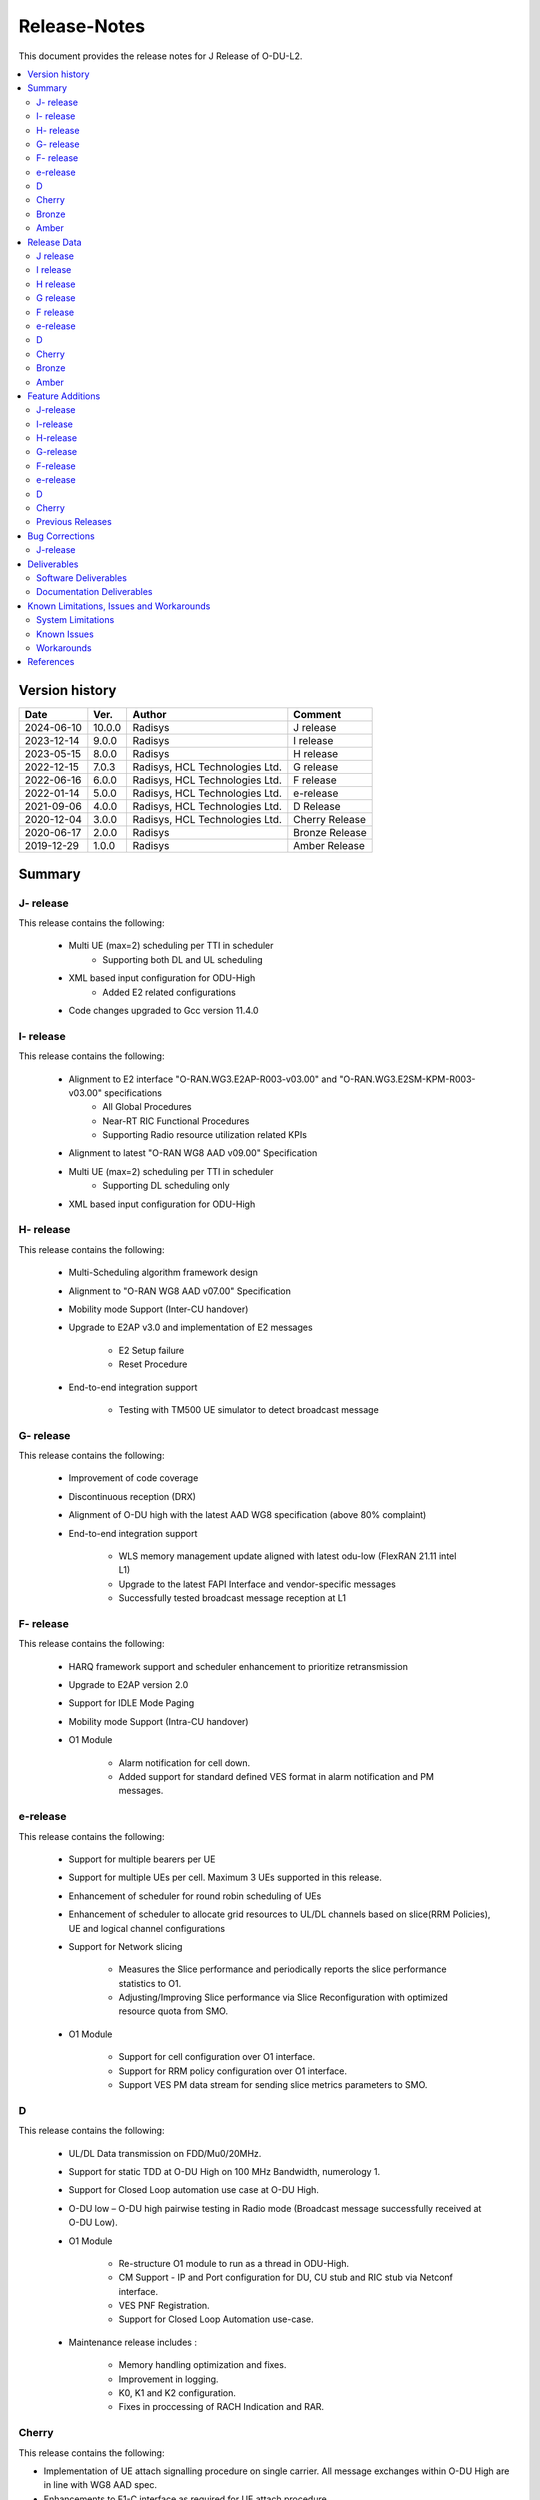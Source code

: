 .. This work is licensed under a Creative Commons Attribution 4.0 International License.
.. http://creativecommons.org/licenses/by/4.0


Release-Notes
**************

This document provides the release notes for J Release of O-DU-L2.

.. contents::
   :depth: 3
   :local:


Version history
---------------

+--------------------+--------------------+--------------------+--------------------+
| **Date**           | **Ver.**           | **Author**         | **Comment**        |
|                    |                    |                    |                    |
+--------------------+--------------------+--------------------+--------------------+
| 2024-06-10         | 10.0.0             | Radisys            | J release          |
|                    |                    |                    |                    |
+--------------------+--------------------+--------------------+--------------------+
| 2023-12-14         | 9.0.0              | Radisys            | I release          |
|                    |                    |                    |                    |
+--------------------+--------------------+--------------------+--------------------+
| 2023-05-15         | 8.0.0              | Radisys            | H release          |
|                    |                    |                    |                    |
+--------------------+--------------------+--------------------+--------------------+
| 2022-12-15         | 7.0.3              | Radisys,           | G release          |
|                    |                    | HCL Technologies   |                    |
|                    |                    | Ltd.               |                    |
+--------------------+--------------------+--------------------+--------------------+
| 2022-06-16         | 6.0.0              | Radisys,           | F release          |
|                    |                    | HCL Technologies   |                    |
|                    |                    | Ltd.               |                    |
+--------------------+--------------------+--------------------+--------------------+
| 2022-01-14         | 5.0.0              | Radisys,           | e-release          |
|                    |                    | HCL Technologies   |                    |
|                    |                    | Ltd.               |                    |
+--------------------+--------------------+--------------------+--------------------+
| 2021-09-06         | 4.0.0              | Radisys,           | D Release          |
|                    |                    | HCL Technologies   |                    |
|                    |                    | Ltd.               |                    |
+--------------------+--------------------+--------------------+--------------------+
| 2020-12-04         | 3.0.0              | Radisys,           | Cherry Release     |
|                    |                    | HCL Technologies   |                    |
|                    |                    | Ltd.               |                    |
+--------------------+--------------------+--------------------+--------------------+
| 2020-06-17         | 2.0.0              | Radisys            | Bronze Release     |
|                    |                    |                    |                    |
+--------------------+--------------------+--------------------+--------------------+
| 2019-12-29         | 1.0.0              | Radisys            | Amber Release      |
|                    |                    |                    |                    |
+--------------------+--------------------+--------------------+--------------------+


Summary
-------

J- release
^^^^^^^^^^
This release contains the following:

 - Multi UE (max=2) scheduling per TTI in scheduler
      - Supporting both DL and UL scheduling

 - XML based input configuration for ODU-High
      - Added E2 related configurations

 - Code changes upgraded to Gcc version 11.4.0

I- release
^^^^^^^^^^
This release contains the following:

 - Alignment to E2 interface "O-RAN.WG3.E2AP-R003-v03.00" and "O-RAN.WG3.E2SM-KPM-R003-v03.00" specifications
      - All Global Procedures 
      - Near-RT RIC Functional Procedures
      - Supporting Radio resource utilization related KPIs

 - Alignment to latest "O-RAN WG8 AAD v09.00" Specification

 - Multi UE (max=2) scheduling per TTI in scheduler
      - Supporting DL scheduling only

 - XML based input configuration for ODU-High

H- release
^^^^^^^^^^
This release contains the following:

 - Multi-Scheduling algorithm framework design

 - Alignment to "O-RAN WG8 AAD v07.00" Specification

 - Mobility mode Support (Inter-CU handover)
 
 - Upgrade to E2AP v3.0 and implementation of E2 messages
   
      - E2 Setup failure
      - Reset Procedure

 - End-to-end integration support

      - Testing with TM500 UE simulator to detect broadcast message

G- release
^^^^^^^^^^
This release contains the following:

 - Improvement of code coverage

 - Discontinuous reception (DRX)

 - Alignment of O-DU high with the latest AAD WG8 specification (above 80% complaint)

 - End-to-end integration support 
   
      - WLS memory management update aligned with latest odu-low (FlexRAN 21.11 intel L1)
      - Upgrade to the latest FAPI Interface and vendor-specific messages
      - Successfully tested broadcast message reception at L1

F- release
^^^^^^^^^^
This release contains the following:

 - HARQ framework support and scheduler enhancement to prioritize retransmission

 - Upgrade to E2AP version 2.0

 - Support for IDLE Mode Paging

 - Mobility mode Support (Intra-CU handover)

 - O1 Module

      - Alarm notification for cell down. 
      - Added support for standard defined VES format in alarm notification and PM messages.

e-release
^^^^^^^^^^
This release contains the following:

 - Support for multiple bearers per UE

 - Support for multiple UEs per cell. Maximum 3 UEs supported in this release.

 - Enhancement of scheduler for round robin scheduling of UEs
 
 - Enhancement of scheduler to allocate grid resources to UL/DL channels based on slice(RRM Policies), UE and logical channel configurations

 - Support for Network slicing
      
      - Measures the Slice performance and periodically reports the slice performance statistics to O1.
      - Adjusting/Improving Slice performance via Slice Reconfiguration with optimized resource quota from SMO.
 
 - O1 Module

      - Support for cell configuration over O1 interface.
      - Support for RRM policy configuration over O1 interface.
      - Support VES PM data stream for sending slice metrics parameters to SMO.

D
^^^^^^^^
This release contains the following:

 - UL/DL Data transmission on FDD/Mu0/20MHz.

 - Support for static TDD at O-DU High on 100 MHz Bandwidth, numerology 1.

 - Support for Closed Loop automation use case at O-DU High.

 - O-DU low – O-DU high pairwise testing in Radio mode (Broadcast message successfully received at O-DU Low).

 - O1 Module
      
      - Re-structure O1 module to run as a thread in ODU-High.
      - CM Support - IP and Port configuration for DU, CU stub and RIC stub via Netconf interface.
      - VES PNF Registration.
      - Support for Closed Loop Automation use-case.

 - Maintenance release includes :
      
      - Memory handling optimization and fixes.
      - Improvement in logging.
      - K0, K1 and K2 configuration.
      - Fixes in proccessing of RACH Indication and RAR.

Cherry
^^^^^^^^
This release contains the following:

- Implementation of UE attach signalling procedure on single carrier.
  All message exchanges within O-DU High are in line with WG8 AAD spec.

- Enhancements to F1-C interface as required for UE attach procedure.

- Enhancements to FAPI interface towards O-DU Low as required for UE attach procedure.

- Support for all short PRACH formats.

- Integration of FAPI P5 messages with Intel's O-DU Low in Timer mode.

- Code support for alignment with latest FAPI interface files from Intel.

- Implementation of O1 interface.

- Partial implementation of Health Check use-case with get-Alarm list API.


Bronze
^^^^^^^^
This release contains the following:

- Enhancements to F1-C interface for UE attach procedure.

- Implementation of F1-U interface.

- Implementation of E2 interface.

- Support for traffic steering usecase.

- Support for single carrier.

- Implementation of basic scheduler.

- Implementation of Cell broadcast procedure.

- Implementation of UE procedure till msg-4 for single UE. Complete testing of these messages is in progress.

- Implementation of FAPI interface towards O-DU Low using WLS.

- Partial implementation of RLC layer interfaces towards upper and lower layers
  conforming to AAD spec.


Amber
^^^^^
This release contains the following:

- O-DU layer intilaizations

- Implementation of F1-C interface

- Exchange of F1 Setup Request, F1 Setup Response, GNB DU Config Update and GNB DU Config Update ACK between the ODU and CU STUB.


Release Data
------------
J release
^^^^^^^^^^
+--------------------------------------+------------------------------------------+
| **Project**                          | ODUHIGH                                  |
|                                      |                                          |   
+--------------------------------------+------------------------------------------+
| **Repo/commit-ID**                   | o-du/l2/                                 |
|                                      | I512cbbc3d79ec7b4bb7c3f9eb07585b04dad9a5a|
+--------------------------------------+------------------------------------------+
| **Release designation**              | J release                                |
|                                      |                                          |   
+--------------------------------------+------------------------------------------+
| **Release date**                     | 2024-06-10                               |
|                                      |                                          |   
+--------------------------------------+------------------------------------------+
| **Purpose of the delivery**          | J release                                |
|                                      |                                          |   
+--------------------------------------+------------------------------------------+

I release
^^^^^^^^^^
+--------------------------------------+------------------------------------------+
| **Project**                          | ODUHIGH                                  |
|                                      |                                          |   
+--------------------------------------+------------------------------------------+
| **Repo/commit-ID**                   | o-du/l2/                                 |
|                                      | Iaeb1276534505c23ef29bdb61ea48bd050ca09a8|
+--------------------------------------+------------------------------------------+
| **Release designation**              | I release                                |
|                                      |                                          |   
+--------------------------------------+------------------------------------------+
| **Release date**                     | 2023-12-14                               |
|                                      |                                          |   
+--------------------------------------+------------------------------------------+
| **Purpose of the delivery**          | I release                                |
|                                      |                                          |   
+--------------------------------------+------------------------------------------+

H release
^^^^^^^^^^
+--------------------------------------+------------------------------------------+
| **Project**                          | ODUHIGH                                  |
|                                      |                                          |   
+--------------------------------------+------------------------------------------+
| **Repo/commit-ID**                   | o-du/l2/                                 |
|                                      | I790792e199edecd7932fb7dc89c167b231708a5f|
+--------------------------------------+------------------------------------------+
| **Release designation**              | H release                                |
|                                      |                                          |   
+--------------------------------------+------------------------------------------+
| **Release date**                     | 2023-06-13                               |
|                                      |                                          |   
+--------------------------------------+------------------------------------------+
| **Purpose of the delivery**          | H release                                |
|                                      |                                          |   
+--------------------------------------+------------------------------------------+

G release
^^^^^^^^^^
+--------------------------------------+------------------------------------------+
| **Project**                          | ODUHIGH                                  |
|                                      |                                          |   
+--------------------------------------+------------------------------------------+
| **Repo/commit-ID**                   | o-du/l2/                                 |
|                                      | I18c6f314f9a927ae49db92e4f9b0e4a3113f3bdb|
+--------------------------------------+------------------------------------------+
| **Release designation**              | G release                                |
|                                      |                                          |   
+--------------------------------------+------------------------------------------+
| **Release date**                     | 2022-12-05                               |
|                                      |                                          |   
+--------------------------------------+------------------------------------------+
| **Purpose of the delivery**          | G release                                |
|                                      |                                          |   
+--------------------------------------+------------------------------------------+

F release
^^^^^^^^^^
+--------------------------------------+--------------------------------------+
| **Project**                          | ODUHIGH                              |
|                                      |                                      |   
+--------------------------------------+--------------------------------------+
| **Repo/commit-ID**                   | o-du/l2/                             |
|                                      | Ice63cef7030a5c08820bcced7ea06467e2c8|
|                                      | 820b                                 |
|                                      |                                      |
+--------------------------------------+--------------------------------------+
| **Release designation**              | F release                            |
|                                      |                                      |   
+--------------------------------------+--------------------------------------+
| **Release date**                     | 2022-06-16                           |
|                                      |                                      |   
+--------------------------------------+--------------------------------------+
| **Purpose of the delivery**          | F release                            |
|                                      |                                      |   
+--------------------------------------+--------------------------------------+

e-release
^^^^^^^^^^ 
+--------------------------------------+--------------------------------------+
| **Project**                          | ODUHIGH                              |
|                                      |                                      |
+--------------------------------------+--------------------------------------+
| **Repo/commit-ID**                   | o-du/l2/                             |
|                                      | I4b894c652ef3a3584670a9f26de87c2b2b3b|
|                                      | d8f2                                 |
+--------------------------------------+--------------------------------------+
| **Release designation**              | e-release                            |
|                                      |                                      |
+--------------------------------------+--------------------------------------+
| **Release date**                     | 2022-01-14                           |
|                                      |                                      |
+--------------------------------------+--------------------------------------+
| **Purpose of the delivery**          | e-release                            |
|                                      |                                      |
+--------------------------------------+--------------------------------------+

D
^^^^^^ 
+--------------------------------------+--------------------------------------+
| **Project**                          | ODUHIGH                              |
|                                      |                                      |
+--------------------------------------+--------------------------------------+
| **Repo/commit-ID**                   | o-du/l2/                             |
|                                      | e8fdaea4192b41240b8c43f48adf92eed0c3 |
|                                      | b99e                                 |
+--------------------------------------+--------------------------------------+
| **Release designation**              | D Release                            |
|                                      |                                      |
+--------------------------------------+--------------------------------------+
| **Release date**                     | 2021-09-06                           |
|                                      |                                      |
+--------------------------------------+--------------------------------------+
| **Purpose of the delivery**          | D Release                            |
|                                      |                                      |
+--------------------------------------+--------------------------------------+

Cherry
^^^^^^ 
+--------------------------------------+--------------------------------------+
| **Project**                          | ODUHIGH                              |
|                                      |                                      |
+--------------------------------------+--------------------------------------+
| **Repo/commit-ID**                   | o-du/l2/                             |
|                                      | fc0bcf28e944ae7ba2423ad3c9a5c794df2dc|
|                                      | 4ff                                  |
|                                      |                                      |
+--------------------------------------+--------------------------------------+
| **Release designation**              | Cherry Release                       |
|                                      |                                      |
+--------------------------------------+--------------------------------------+
| **Release date**                     | 2020-12-04                           |
|                                      |                                      |
+--------------------------------------+--------------------------------------+
| **Purpose of the delivery**          | Cherry Release                       |
|                                      |                                      |
+--------------------------------------+--------------------------------------+

Bronze
^^^^^^ 
+--------------------------------------+--------------------------------------+
| **Project**                          | ODUHIGH                              |
|                                      |                                      |
+--------------------------------------+--------------------------------------+
| **Repo/commit-ID**                   | o-du/l2/                             |
|                                      | 27844f9c01c08472b86b1a75adaed0e450a88|
|                                      | 907                                  |
|                                      |                                      |
+--------------------------------------+--------------------------------------+
| **Release designation**              | Bronze Release                       |
|                                      |                                      |
+--------------------------------------+--------------------------------------+
| **Release date**                     | 2020-06-17                           |
|                                      |                                      |
+--------------------------------------+--------------------------------------+
| **Purpose of the delivery**          | Bronze Release                       |
|                                      |                                      |
+--------------------------------------+--------------------------------------+

Amber
^^^^^
+--------------------------------------+--------------------------------------+
| **Project**                          | ODUHIGH                              |
|                                      |                                      |
+--------------------------------------+--------------------------------------+
| **Repo/commit-ID**                   | o-du/l2/                             |
|                                      | d349ae65e1495488772f87e5cfa1ae71d9eab|
|                                      | 075                                  |
|                                      |                                      |
+--------------------------------------+--------------------------------------+
| **Release designation**              | Amber Release                        |
|                                      |                                      |
+--------------------------------------+--------------------------------------+
| **Release date**                     | 2019-12-29                           |
|                                      |                                      |
+--------------------------------------+--------------------------------------+
| **Purpose of the delivery**          | Amber Release                        |
|                                      |                                      |
+--------------------------------------+--------------------------------------+



Feature Additions
------------------

**JIRA BACK-LOG:**

J-release
^^^^^^^^^^

+-----------------------------------------------+-----------------------------------------------+
| **JIRA REFERENCE**                            | **SLOGAN**                                    |
|                                               |                                               |
+-----------------------------------------------+-----------------------------------------------+
| https://jira.o-ran-sc.org/browse/ODUHIGH-556  | Multi UE per slot scheduling UL               |
|                                               |                                               |
+-----------------------------------------------+-----------------------------------------------+
| https://jira.o-ran-sc.org/browse/ODUHIGH-538  | XML based input configuration for ODU-High    |
|                                               |                                               |
+-----------------------------------------------+-----------------------------------------------+
| https://jira.o-ran-sc.org/browse/ODUHIGH-557  | OSC-OAI Collaboration                         |
|                                               |                                               |
+-----------------------------------------------+-----------------------------------------------+
| https://jira.o-ran-sc.org/browse/ODUHIGH-475  | Integration of ODU-High with intel L1         |
|                                               |                                               |
+-----------------------------------------------+-----------------------------------------------+

I-release
^^^^^^^^^^

+-----------------------------------------------+-----------------------------------------------+
| **JIRA REFERENCE**                            | **SLOGAN**                                    |
|                                               |                                               |
+-----------------------------------------------+-----------------------------------------------+
| https://jira.o-ran-sc.org/browse/ODUHIGH-516  | Alignment to "O-RAN.WG3.E2AP-R003-v03.00" and |
|                                               | "O-RAN.WG3.E2SM-KPM-R003-v03.00"              |
|                                               |                                               |
+-----------------------------------------------+-----------------------------------------------+
| https://jira.o-ran-sc.org/browse/ODUHIGH-517  | Multi UE per slot scheduling                  |
|                                               |                                               |
+-----------------------------------------------+-----------------------------------------------+
| https://jira.o-ran-sc.org/browse/ODUHIGH-518  | Alignment to ORAN WG8 AAD v9.0 specification  |
|                                               |                                               |
+-----------------------------------------------+-----------------------------------------------+
| https://jira.o-ran-sc.org/browse/ODUHIGH-538  | XML based input configuration for ODU-High    |
|                                               |                                               |
+-----------------------------------------------+-----------------------------------------------+

H-release
^^^^^^^^^^

+-----------------------------------------------+-----------------------------------------------+
| **JIRA REFERENCE**                            | **SLOGAN**                                    |
|                                               |                                               |
+-----------------------------------------------+-----------------------------------------------+
| https://jira.o-ran-sc.org/browse/ODUHIGH-463  | Inter-CU Handover                             |
|                                               |                                               |
+-----------------------------------------------+-----------------------------------------------+
| https://jira.o-ran-sc.org/browse/ODUHIGH-488  | Alignment to ORAN WG8 AAD v7.0 specification  |
|                                               | and Enhancement for Multi-scheduling alogrithm|
|                                               | framework                                     |
+-----------------------------------------------+-----------------------------------------------+
| https://jira.o-ran-sc.org/browse/ODUHIGH-510  | E2 upgrade to v3.0 and enhancement            |
|                                               |                                               |
+-----------------------------------------------+-----------------------------------------------+
| https://jira.o-ran-sc.org/browse/ODUHIGH-475  | Integration of ODU-High with L1               |
|                                               |                                               |
+-----------------------------------------------+-----------------------------------------------+

G-release
^^^^^^^^^^

+-----------------------------------------------+-----------------------------------------------+
| **JIRA REFERENCE**                            | **SLOGAN**                                    |
|                                               |                                               |
+-----------------------------------------------+-----------------------------------------------+
| https://jira.o-ran-sc.org/browse/ODUHIGH-461  | Improvement of code coverage                  |
|                                               |                                               |
+-----------------------------------------------+-----------------------------------------------+
| https://jira.o-ran-sc.org/browse/ODUHIGH-462  | Implementation of Discontinuous Reception(DRX)|
|                                               |                                               |
+-----------------------------------------------+-----------------------------------------------+
| https://jira.o-ran-sc.org/browse/ODUHIGH-464  | Alignment to latest ORAN WG8 AAD specification|
|                                               |                                               |
+-----------------------------------------------+-----------------------------------------------+
| https://jira.o-ran-sc.org/browse/ODUHIGH-475  | Integration of ODU-High with L1               |
|                                               |                                               |
+-----------------------------------------------+-----------------------------------------------+

F-release
^^^^^^^^^^

+-----------------------------------------------+-----------------------------------------------+
| **JIRA REFERENCE**                            | **SLOGAN**                                    |
|                                               |                                               |
+-----------------------------------------------+-----------------------------------------------+
| https://jira.o-ran-sc.org/browse/ODUHIGH-402  | Support for HARQ and scheduler enhancement to |
|                                               | prioritize retransmission                     |
+-----------------------------------------------+-----------------------------------------------+
| https://jira.o-ran-sc.org/browse/ODUHIGH-404  | Support for E2AP version 2.0                  | 
|                                               |                                               |
+-----------------------------------------------+-----------------------------------------------+
| https://jira.o-ran-sc.org/browse/ODUHIGH-405  | Support for Inter-DU Handover                 | 
|                                               |                                               |
+-----------------------------------------------+-----------------------------------------------+
| https://jira.o-ran-sc.org/browse/ODUHIGH-406  | Support for Idle Mode Paging                  | 
|                                               |                                               |
+-----------------------------------------------+-----------------------------------------------+
| https://jira.o-ran-sc.org/browse/ODUHIGH-429  | O1 Enhancements                               | 
|                                               |                                               |
+-----------------------------------------------+-----------------------------------------------+

e-release
^^^^^^^^^^

+-----------------------------------------------+-----------------------------------------------+
| **JIRA REFERENCE**                            | **SLOGAN**                                    |
|                                               |                                               |
+-----------------------------------------------+-----------------------------------------------+
| https://jira.o-ran-sc.org/browse/ODUHIGH-351  | Support for Multi bearers                     | 
|                                               |                                               |
+-----------------------------------------------+-----------------------------------------------+
| https://jira.o-ran-sc.org/browse/ODUHIGH-352  | Support for Multi UE                          |
|                                               |                                               |
+-----------------------------------------------+-----------------------------------------------+
| https://jira.o-ran-sc.org/browse/ODUHIGH-363  | Network Slicing support                       |
|                                               |                                               |
+-----------------------------------------------+-----------------------------------------------+
| https://jira.o-ran-sc.org/browse/ODUHIGH-340  | Resource allocation in time domain changes to |
|                                               | meet flexible k0, k1 and k2 values            |
+-----------------------------------------------+-----------------------------------------------+
| https://jira.o-ran-sc.org/browse/ODUHIGH-361  | Support for cell configuration over O1        |
|                                               | interface                                     |
+-----------------------------------------------+-----------------------------------------------+
| https://jira.o-ran-sc.org/browse/ODUHIGH-395  | Optimization, scaling and rework              |
|                                               |                                               |
+-----------------------------------------------+-----------------------------------------------+

D
^^^^^^^

+-----------------------------------------------+-----------------------------------------------+
| **JIRA REFERENCE**                            | **SLOGAN**                                    |
|                                               |                                               |
+-----------------------------------------------+-----------------------------------------------+
| https://jira.o-ran-sc.org/browse/ODUHIGH-264  | Support for Mu1                               |
|                                               |                                               |
+-----------------------------------------------+-----------------------------------------------+
| https://jira.o-ran-sc.org/browse/ODUHIGH-265  | Support for 100 MHz                           |
|                                               |                                               |
+-----------------------------------------------+-----------------------------------------------+
| https://jira.o-ran-sc.org/browse/ODUHIGH-266  | Support for TDD mode                          |
|                                               |                                               |
+-----------------------------------------------+-----------------------------------------------+
| https://jira.o-ran-sc.org/browse/ODUHIGH-267  | Integration with O-DU Low in Radio mode       |
|                                               |                                               |
+-----------------------------------------------+-----------------------------------------------+
| https://jira.o-ran-sc.org/browse/ODUHIGH-268  | Integration with O-CU                         |
|                                               |                                               |
+-----------------------------------------------+-----------------------------------------------+
| https://jira.o-ran-sc.org/browse/ODUHIGH-269  | Support for E2E testing                       |
|                                               |                                               |
+-----------------------------------------------+-----------------------------------------------+
| https://jira.o-ran-sc.org/browse/ODUHIGH-299  | Closed Loop Automation use-case               |
|                                               |                                               |
+-----------------------------------------------+-----------------------------------------------+
| https://jira.o-ran-sc.org/browse/ODUHIGH-196  | Netconf session for O1 interface for CM       |
|                                               |                                               |
+-----------------------------------------------+-----------------------------------------------+
| https://jira.o-ran-sc.org/browse/ODUHIGH-340  | Resource allocation in time domain changes to |
|                                               | meet flexible k0, k1 and k2 values            |
+-----------------------------------------------+-----------------------------------------------+

Cherry
^^^^^^^

+-----------------------------------------------+-----------------------------------------------+
| **JIRA REFERENCE**                            | **SLOGAN**                                    |
|                                               |                                               |
+-----------------------------------------------+-----------------------------------------------+
| https://jira.o-ran-sc.org/browse/ODUHIGH-10   | UE attach procedure with basic scheduling     |
|                                               |                                               |
+-----------------------------------------------+-----------------------------------------------+
| https://jira.o-ran-sc.org/browse/ODUHIGH-188  | Support for all short PRACH formats           |
|                                               |                                               |
+-----------------------------------------------+-----------------------------------------------+
| https://jira.o-ran-sc.org/browse/ODUHIGH-191  | Explore O1 interface                          |
|                                               |                                               |
+-----------------------------------------------+-----------------------------------------------+
| https://jira.o-ran-sc.org/browse/ODUHIGH-189  | Integration with O-DU Low                     |
|                                               |                                               |
+-----------------------------------------------+-----------------------------------------------+
| https://jira.o-ran-sc.org/browse/ODUHIGH-184  | UE UL Data path                               |
|                                               |                                               |
+-----------------------------------------------+-----------------------------------------------+
| https://jira.o-ran-sc.org/browse/ODUHIGH-185  | UE DL Data path                               |
|                                               |                                               |
+-----------------------------------------------+-----------------------------------------------+
| https://jira.o-ran-sc.org/browse/ODUHIGH-186  | Applying 64 QAM Modulation in DL              |
|                                               |                                               |
+-----------------------------------------------+-----------------------------------------------+
| https://jira.o-ran-sc.org/browse/ODUHIGH-187  | Applying 16 QAM Modulation in UL              |
|                                               |                                               |
+-----------------------------------------------+-----------------------------------------------+
| https://jira.o-ran-sc.org/browse/ODUHIGH-190  | Integration with VIAVI Software               |
|                                               |                                               |
+-----------------------------------------------+-----------------------------------------------+
| https://jira.o-ran-sc.org/browse/ODUHIGH-214  | get-AlarmList implementation on O1 interface  |
|                                               |                                               |
+-----------------------------------------------+-----------------------------------------------+
| https://jira.o-ran-sc.org/browse/ODUHIGH-196  | CM Support on O1 interface                    |
|                                               |                                               |
+-----------------------------------------------+-----------------------------------------------+

Previous Releases
^^^^^^^^^^^^^^^^^^


+---------------------------------------------+-------------------------------------------------+
| **JIRA REFERENCE**                          | **SLOGAN**                                      |
|                                             |                                                 |
+---------------------------------------------+-------------------------------------------------+
| https://jira.o-ran-sc.org/browse/ODUHIGH-1  | F1-C enhancement                                |
|                                             |                                                 |
+---------------------------------------------+-------------------------------------------------+
| https://jira.o-ran-sc.org/browse/ODUHIGH-5  | F1-U implementation                             |
|                                             |                                                 |
+---------------------------------------------+-------------------------------------------------+
| https://jira.o-ran-sc.org/browse/ODUHIGH-11 | E2 implementation                               |
|                                             |                                                 |
+---------------------------------------------+-------------------------------------------------+
| https://jira.o-ran-sc.org/browse/ODUHIGH-9  | Cell broadcast procedure                        |
|                                             |                                                 |
+---------------------------------------------+-------------------------------------------------+
| https://jira.o-ran-sc.org/browse/ODUHIGH-10 | UE attach procedure till msg-4                  |
|                                             |                                                 |
+---------------------------------------------+-------------------------------------------------+
| https://jira.o-ran-sc.org/browse/ODUHIGH-8  | FAPI interface implementation                   |
|                                             |                                                 |
+---------------------------------------------+-------------------------------------------------+
| https://jira.o-ran-sc.org/browse/ODUHIGH-27 | RLC layer interface enhancements                |
|                                             |                                                 |
+---------------------------------------------+-------------------------------------------------+

Bug Corrections
----------------

**JIRA TICKETS:**

J-release
^^^^^^^^^^

+----------------------------------------------+-------------------------------------------------+
| **JIRA REFERENCE**                           | **BUG DESCRIPTION**                             |
|                                              |                                                 |
+----------------------------------------------+-------------------------------------------------+
| https://jira.o-ran-sc.org/browse/ODUHIGH-606 | Fixing null memory size allocation issue        |
|                                              |                                                 |
+----------------------------------------------+-------------------------------------------------+
| https://jira.o-ran-sc.org/browse/ODUHIGH-593 | Pack and unpack function nomenclature correction|
|                                              |                                                 |
+----------------------------------------------+-------------------------------------------------+
| https://jira.o-ran-sc.org/browse/ODUHIGH-584 | Fixing the error number issue CmInetSctpConnectx|
|                                              | function                                        |
+----------------------------------------------+-------------------------------------------------+
| https://jira.o-ran-sc.org/browse/ODUHIGH-574 | Fix for Inconsistent behavious in ML            |
|                                              |                                                 |
+----------------------------------------------+-------------------------------------------------+


Deliverables
-------------

Software Deliverables
^^^^^^^^^^^^^^^^^^^^^^

This release contains O-DU High code, along with test code in the form of CU stub, RIC stub and phy stub.
Instructions to build and execute ODU, CU and RIC stub binaries are also present.
All of the above can be found in the o-du/l2 repo.



Documentation Deliverables
^^^^^^^^^^^^^^^^^^^^^^^^^^^

This release contains 

- README with instruction to build and execute binaries.

- overview.rst

- release-notes.rst

- installation-guide.rst

- user-guide.rst

- api-docs.rst

- developer-guide.rst



Known Limitations, Issues and Workarounds
-----------------------------------------

System Limitations
^^^^^^^^^^^^^^^^^^
- Current code contains support only for below configuration:

   - [TDD] [Mu1] [100MHz]
   - [FDD] [Mu0] [ 20MHz]
   - Freuency Range = FR 1
   - DL/UL Modulation = QPSK

- Current code is locally tested to support upto three UEs.

- NR-MAC supports Round Robin scheduling currently, however the framework provides support to plug-in any other scheduling algorthim easily.

- Cell broadcast is for SSB and SIB1 only.

- FAPI files not in-line with SCF FAPI 222.10.02.
  O-DU High currently compatible with FAPI files provided by Intel.

- Implementation of F1 reset is limited to intializing UE contexts.

- E2 interface is limited to KPM service model.

- On the F1-U interface, UE, RB and tunnel configurations are static.

- Cell configuration is supported by CM on O1 interface. All other configurations are static.

- O-DU High has not been integrated with O-CU.(Using Radisys commercial CU as a test fixture)

- Netconf TLS connection is not supported

- Current code supports two Network Slices, One Default and other one Dedicated Slice.

- We have to manually download the 3GPP yang models and install.

- Currently, only two Radio resource utilization related KPIs are calculated.
      - DL Total PRB Usage.
      - UL Total PRB Usage.

- Multi UE scheduling per TTI is supported up to 2 UEs as of now.

Known Issues
^^^^^^^^^^^^^

- PDSCH DMRS must not be interleaved with PDSCH allocations.

- PUSCH DMRS must not be interleaved with PUSCH allocations.

- Frequency domain allocation in DCI is a bit map where:

     - As per spec : the most significant bit corresponds to the group of lowest frequency.
     - As per L1 : the least significant bit corresponds to the lowest frequency group.

- Only Resource allocation type 1 (i.e RB allocation using Start RB and Number of RBs) is supported for PDSCH.

- Only mapping type = 1 (i.e. Type A) supported for PDSCH.

- L1 unable to process SIB1 with hardware accelerator enabled.

**JIRA TICKETS:**

NA


Workarounds
^^^^^^^^^^^

O-DU High uses FAPI interface files provided by Intel and therefore, not completely in-line with SCF FAPI 222.10.02.



References
----------
1. ORAN-WG8.AAD.0-v09.00.00

2. O-RAN.WG5.C.1-v05.00

3. O-RAN.WG3.E2GAP-R003-v03.00

4. O-RAN.WG3.E2AP-R003-v03.00

5. O-RAN.WG3.E2SM-KPM-R003-v03.00

6. 3GPP TS 28 552 V15.6.0

7. 3GPP TS 38.473 v15.3

8. 3GPP TS 38.211 v15.3

9. 3GPP TS 38.212 v15.3

10. 3GPP TS 38.213 v15.3

11. 3GPP TS 38.214 v15.3

12. 3GPP TS 38.321 v15.3

13. 3GPP TS 38.331 v15.3

14. 5G PHY FAPI Specification v1.0.5

15. 3GPP TS 28.541 Specfication V16.6

16. O-RAN WG1.O1-Interface v04.00

17. O-RAN WG1.OAM-Architecture v04.00
